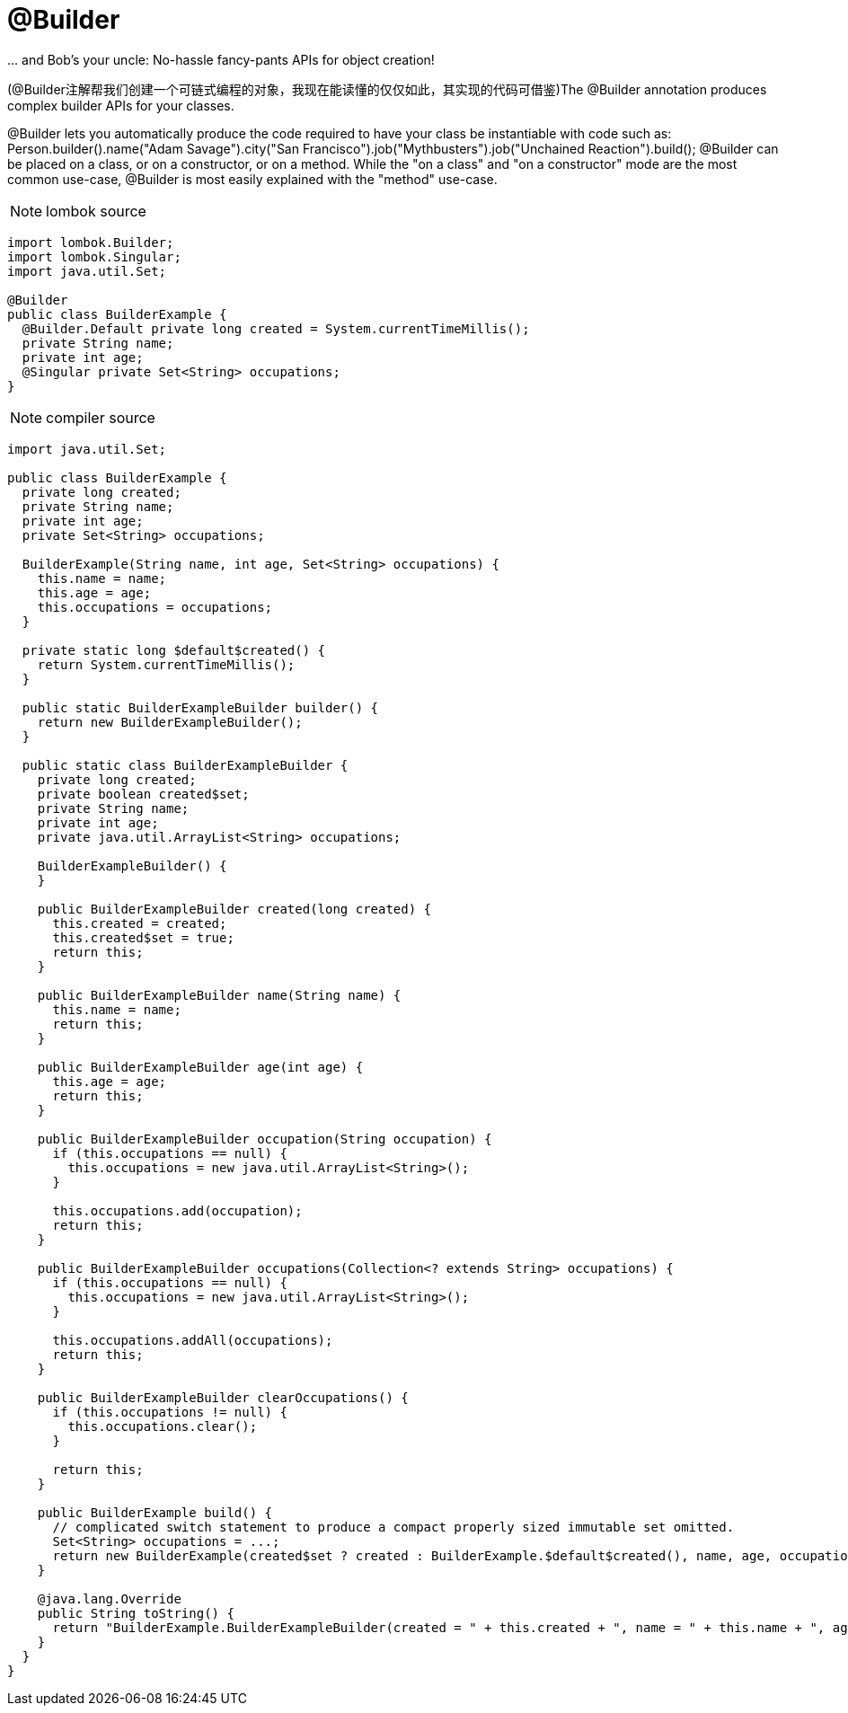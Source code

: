 = @Builder

[red]#... and Bob's your uncle: No-hassle fancy-pants APIs for object creation!#


([red]#@Builder注解帮我们创建一个可链式编程的对象，我现在能读懂的仅仅如此，其实现的代码可借鉴#)The @Builder annotation produces complex builder APIs for your classes.

@Builder lets you automatically produce the code required to have your class be instantiable with code such as:
Person.builder().name("Adam Savage").city("San Francisco").job("Mythbusters").job("Unchained Reaction").build();
@Builder can be placed on a class, or on a constructor, or on a method. While the "on a class" and "on a constructor" mode are the most common use-case,
@Builder is most easily explained with the "method" use-case.

NOTE: lombok source
----
import lombok.Builder;
import lombok.Singular;
import java.util.Set;

@Builder
public class BuilderExample {
  @Builder.Default private long created = System.currentTimeMillis();
  private String name;
  private int age;
  @Singular private Set<String> occupations;
}
----

NOTE: compiler source
----
import java.util.Set;

public class BuilderExample {
  private long created;
  private String name;
  private int age;
  private Set<String> occupations;

  BuilderExample(String name, int age, Set<String> occupations) {
    this.name = name;
    this.age = age;
    this.occupations = occupations;
  }

  private static long $default$created() {
    return System.currentTimeMillis();
  }

  public static BuilderExampleBuilder builder() {
    return new BuilderExampleBuilder();
  }

  public static class BuilderExampleBuilder {
    private long created;
    private boolean created$set;
    private String name;
    private int age;
    private java.util.ArrayList<String> occupations;

    BuilderExampleBuilder() {
    }

    public BuilderExampleBuilder created(long created) {
      this.created = created;
      this.created$set = true;
      return this;
    }

    public BuilderExampleBuilder name(String name) {
      this.name = name;
      return this;
    }

    public BuilderExampleBuilder age(int age) {
      this.age = age;
      return this;
    }

    public BuilderExampleBuilder occupation(String occupation) {
      if (this.occupations == null) {
        this.occupations = new java.util.ArrayList<String>();
      }

      this.occupations.add(occupation);
      return this;
    }

    public BuilderExampleBuilder occupations(Collection<? extends String> occupations) {
      if (this.occupations == null) {
        this.occupations = new java.util.ArrayList<String>();
      }

      this.occupations.addAll(occupations);
      return this;
    }

    public BuilderExampleBuilder clearOccupations() {
      if (this.occupations != null) {
        this.occupations.clear();
      }

      return this;
    }

    public BuilderExample build() {
      // complicated switch statement to produce a compact properly sized immutable set omitted.
      Set<String> occupations = ...;
      return new BuilderExample(created$set ? created : BuilderExample.$default$created(), name, age, occupations);
    }

    @java.lang.Override
    public String toString() {
      return "BuilderExample.BuilderExampleBuilder(created = " + this.created + ", name = " + this.name + ", age = " + this.age + ", occupations = " + this.occupations + ")";
    }
  }
}
----

